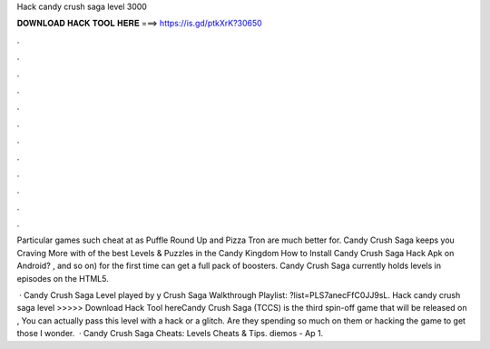 Hack candy crush saga level 3000



𝐃𝐎𝐖𝐍𝐋𝐎𝐀𝐃 𝐇𝐀𝐂𝐊 𝐓𝐎𝐎𝐋 𝐇𝐄𝐑𝐄 ===> https://is.gd/ptkXrK?30650



.



.



.



.



.



.



.



.



.



.



.



.

Particular games such cheat at as Puffle Round Up and Pizza Tron are much better for. Candy Crush Saga keeps you Craving More with of the best Levels & Puzzles in the Candy Kingdom How to Install Candy Crush Saga Hack Apk on Android? , and so on) for the first time can get a full pack of boosters. Candy Crush Saga currently holds levels in episodes on the HTML5.

 · Candy Crush Saga Level played by y Crush Saga Walkthrough Playlist: ?list=PLS7anecFfC0JJ9sL. Hack candy crush saga level >>>>> Download Hack Tool hereCandy Crush Saga (TCCS) is the third spin-off game that will be released on , You can actually pass this level with a hack or a glitch. Are they spending so much on them or hacking the game to get those I wonder.  · Candy Crush Saga Cheats: Levels Cheats & Tips. diemos - Ap 1.

